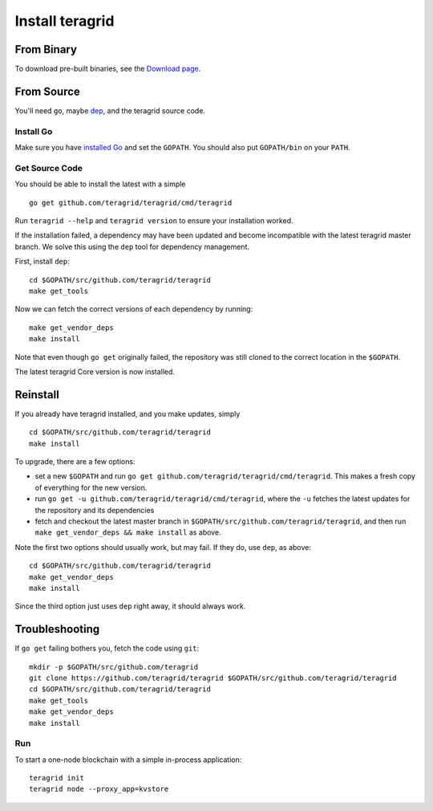 Install teragrid
==================

From Binary
-----------

To download pre-built binaries, see the `Download page <https://teragrid.com/downloads>`__.

From Source
-----------

You'll need ``go``, maybe `dep <https://github.com/golang/dep>`__, and the teragrid source code.

Install Go
^^^^^^^^^^

Make sure you have `installed Go <https://golang.org/doc/install>`__ and
set the ``GOPATH``. You should also put ``GOPATH/bin`` on your ``PATH``.

Get Source Code
^^^^^^^^^^^^^^^

You should be able to install the latest with a simple

::

    go get github.com/teragrid/teragrid/cmd/teragrid

Run ``teragrid --help`` and ``teragrid version`` to ensure your
installation worked.

If the installation failed, a dependency may have been updated and become
incompatible with the latest teragrid master branch. We solve this
using the ``dep`` tool for dependency management.

First, install ``dep``:

::

    cd $GOPATH/src/github.com/teragrid/teragrid
    make get_tools

Now we can fetch the correct versions of each dependency by running:

::

    make get_vendor_deps
    make install

Note that even though ``go get`` originally failed, the repository was
still cloned to the correct location in the ``$GOPATH``.

The latest teragrid Core version is now installed.

Reinstall
---------

If you already have teragrid installed, and you make updates, simply

::

    cd $GOPATH/src/github.com/teragrid/teragrid
    make install

To upgrade, there are a few options:

-  set a new ``$GOPATH`` and run
   ``go get github.com/teragrid/teragrid/cmd/teragrid``. This
   makes a fresh copy of everything for the new version.
-  run ``go get -u github.com/teragrid/teragrid/cmd/teragrid``,
   where the ``-u`` fetches the latest updates for the repository and
   its dependencies
-  fetch and checkout the latest master branch in
   ``$GOPATH/src/github.com/teragrid/teragrid``, and then run
   ``make get_vendor_deps && make install`` as above.

Note the first two options should usually work, but may fail. If they
do, use ``dep``, as above:

::

    cd $GOPATH/src/github.com/teragrid/teragrid
    make get_vendor_deps
    make install

Since the third option just uses ``dep`` right away, it should always
work.

Troubleshooting
---------------

If ``go get`` failing bothers you, fetch the code using ``git``:

::

    mkdir -p $GOPATH/src/github.com/teragrid
    git clone https://github.com/teragrid/teragrid $GOPATH/src/github.com/teragrid/teragrid
    cd $GOPATH/src/github.com/teragrid/teragrid
    make get_tools
    make get_vendor_deps
    make install

Run
^^^

To start a one-node blockchain with a simple in-process application:

::

    teragrid init
    teragrid node --proxy_app=kvstore
